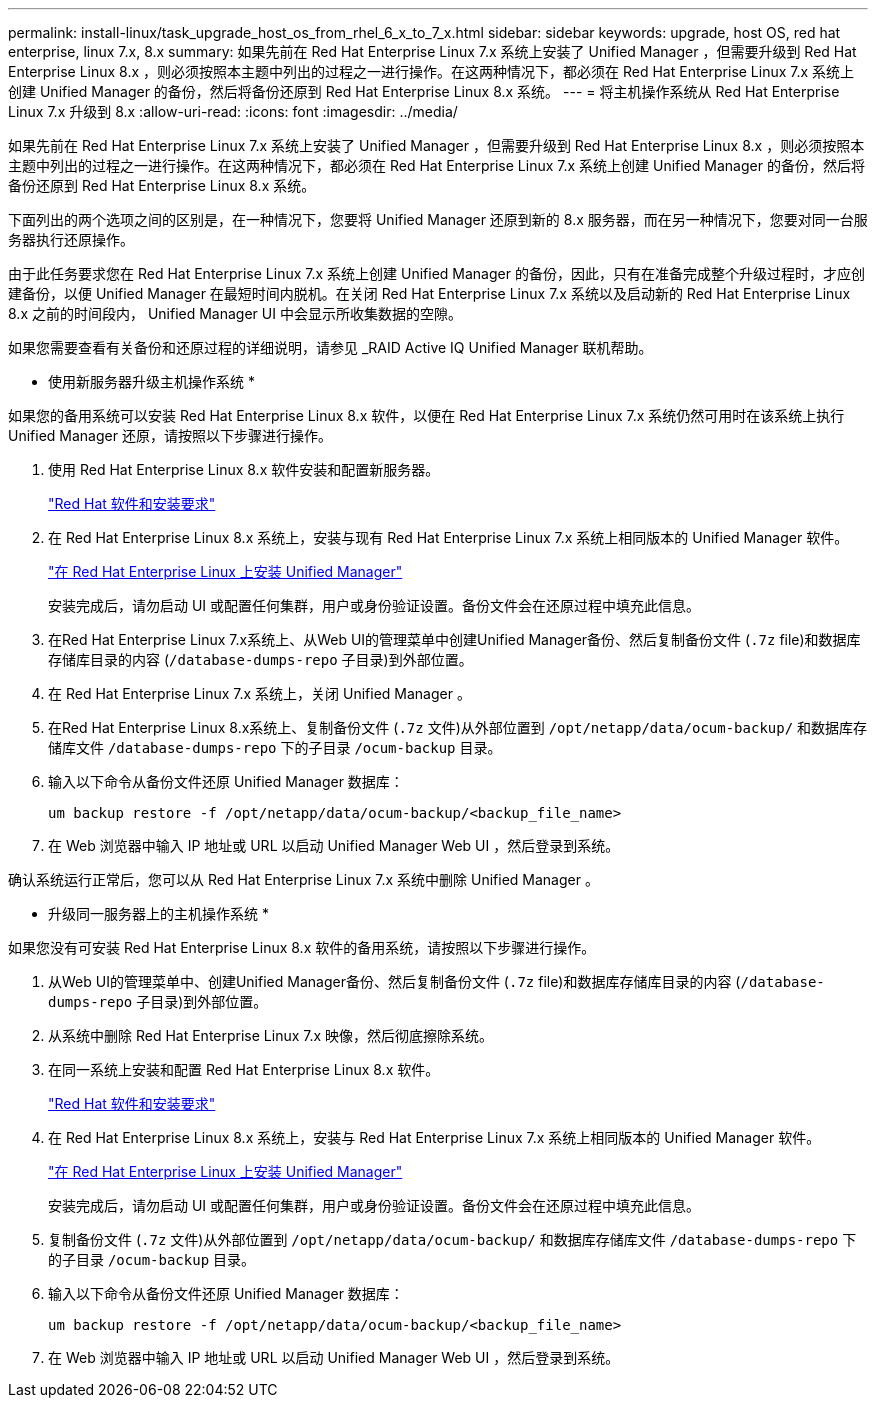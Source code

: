 ---
permalink: install-linux/task_upgrade_host_os_from_rhel_6_x_to_7_x.html 
sidebar: sidebar 
keywords: upgrade, host OS, red hat enterprise, linux 7.x, 8.x 
summary: 如果先前在 Red Hat Enterprise Linux 7.x 系统上安装了 Unified Manager ，但需要升级到 Red Hat Enterprise Linux 8.x ，则必须按照本主题中列出的过程之一进行操作。在这两种情况下，都必须在 Red Hat Enterprise Linux 7.x 系统上创建 Unified Manager 的备份，然后将备份还原到 Red Hat Enterprise Linux 8.x 系统。 
---
= 将主机操作系统从 Red Hat Enterprise Linux 7.x 升级到 8.x
:allow-uri-read: 
:icons: font
:imagesdir: ../media/


[role="lead"]
如果先前在 Red Hat Enterprise Linux 7.x 系统上安装了 Unified Manager ，但需要升级到 Red Hat Enterprise Linux 8.x ，则必须按照本主题中列出的过程之一进行操作。在这两种情况下，都必须在 Red Hat Enterprise Linux 7.x 系统上创建 Unified Manager 的备份，然后将备份还原到 Red Hat Enterprise Linux 8.x 系统。

下面列出的两个选项之间的区别是，在一种情况下，您要将 Unified Manager 还原到新的 8.x 服务器，而在另一种情况下，您要对同一台服务器执行还原操作。

由于此任务要求您在 Red Hat Enterprise Linux 7.x 系统上创建 Unified Manager 的备份，因此，只有在准备完成整个升级过程时，才应创建备份，以便 Unified Manager 在最短时间内脱机。在关闭 Red Hat Enterprise Linux 7.x 系统以及启动新的 Red Hat Enterprise Linux 8.x 之前的时间段内， Unified Manager UI 中会显示所收集数据的空隙。

如果您需要查看有关备份和还原过程的详细说明，请参见 _RAID Active IQ Unified Manager 联机帮助。

* 使用新服务器升级主机操作系统 *

如果您的备用系统可以安装 Red Hat Enterprise Linux 8.x 软件，以便在 Red Hat Enterprise Linux 7.x 系统仍然可用时在该系统上执行 Unified Manager 还原，请按照以下步骤进行操作。

. 使用 Red Hat Enterprise Linux 8.x 软件安装和配置新服务器。
+
link:reference_red_hat_and_centos_software_and_installation_requirements.html["Red Hat 软件和安装要求"]

. 在 Red Hat Enterprise Linux 8.x 系统上，安装与现有 Red Hat Enterprise Linux 7.x 系统上相同版本的 Unified Manager 软件。
+
link:concept_install_unified_manager_on_rhel_or_centos.html["在 Red Hat Enterprise Linux 上安装 Unified Manager"]

+
安装完成后，请勿启动 UI 或配置任何集群，用户或身份验证设置。备份文件会在还原过程中填充此信息。

. 在Red Hat Enterprise Linux 7.x系统上、从Web UI的管理菜单中创建Unified Manager备份、然后复制备份文件 (`.7z` file)和数据库存储库目录的内容 (`/database-dumps-repo` 子目录)到外部位置。
. 在 Red Hat Enterprise Linux 7.x 系统上，关闭 Unified Manager 。
. 在Red Hat Enterprise Linux 8.x系统上、复制备份文件 (`.7z` 文件)从外部位置到 `/opt/netapp/data/ocum-backup/` 和数据库存储库文件 `/database-dumps-repo` 下的子目录 `/ocum-backup` 目录。
. 输入以下命令从备份文件还原 Unified Manager 数据库：
+
`um backup restore -f /opt/netapp/data/ocum-backup/<backup_file_name>`

. 在 Web 浏览器中输入 IP 地址或 URL 以启动 Unified Manager Web UI ，然后登录到系统。


确认系统运行正常后，您可以从 Red Hat Enterprise Linux 7.x 系统中删除 Unified Manager 。

* 升级同一服务器上的主机操作系统 *

如果您没有可安装 Red Hat Enterprise Linux 8.x 软件的备用系统，请按照以下步骤进行操作。

. 从Web UI的管理菜单中、创建Unified Manager备份、然后复制备份文件 (`.7z` file)和数据库存储库目录的内容 (`/database-dumps-repo` 子目录)到外部位置。
. 从系统中删除 Red Hat Enterprise Linux 7.x 映像，然后彻底擦除系统。
. 在同一系统上安装和配置 Red Hat Enterprise Linux 8.x 软件。
+
link:reference_red_hat_and_centos_software_and_installation_requirements.html["Red Hat 软件和安装要求"]

. 在 Red Hat Enterprise Linux 8.x 系统上，安装与 Red Hat Enterprise Linux 7.x 系统上相同版本的 Unified Manager 软件。
+
link:concept_install_unified_manager_on_rhel_or_centos.html["在 Red Hat Enterprise Linux 上安装 Unified Manager"]

+
安装完成后，请勿启动 UI 或配置任何集群，用户或身份验证设置。备份文件会在还原过程中填充此信息。

. 复制备份文件 (`.7z` 文件)从外部位置到 `/opt/netapp/data/ocum-backup/` 和数据库存储库文件 `/database-dumps-repo` 下的子目录 `/ocum-backup` 目录。
. 输入以下命令从备份文件还原 Unified Manager 数据库：
+
`um backup restore -f /opt/netapp/data/ocum-backup/<backup_file_name>`

. 在 Web 浏览器中输入 IP 地址或 URL 以启动 Unified Manager Web UI ，然后登录到系统。

